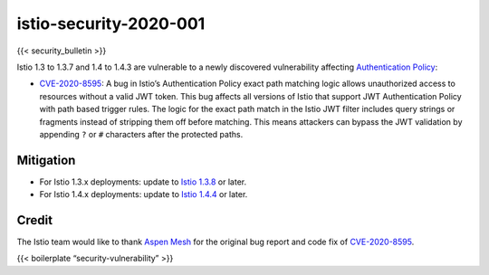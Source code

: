 istio-security-2020-001
============================
{{< security_bulletin >}}

Istio 1.3 to 1.3.7 and 1.4 to 1.4.3 are vulnerable to a newly discovered
vulnerability affecting `Authentication
Policy </docs/reference/config/security/istio.authentication.v1alpha1/#Policy>`_:

-  `CVE-2020-8595 <https://cve.mitre.org/cgi-bin/cvename.cgi?name=CVE-2020-8595>`_:
   A bug in Istio’s Authentication Policy exact path matching logic
   allows unauthorized access to resources without a valid JWT token.
   This bug affects all versions of Istio that support JWT
   Authentication Policy with path based trigger rules. The logic for
   the exact path match in the Istio JWT filter includes query strings
   or fragments instead of stripping them off before matching. This
   means attackers can bypass the JWT validation by appending ``?`` or
   ``#`` characters after the protected paths.

Mitigation
----------

-  For Istio 1.3.x deployments: update to `Istio
   1.3.8 </news/releases/1.3.x/announcing-1.3.8>`_ or later.
-  For Istio 1.4.x deployments: update to `Istio
   1.4.4 </news/releases/1.4.x/announcing-1.4.4>`_ or later.

Credit
------

The Istio team would like to thank `Aspen
Mesh <https://aspenmesh.com/2H8qf3r>`_ for the original bug report and
code fix of
`CVE-2020-8595 <https://cve.mitre.org/cgi-bin/cvename.cgi?name=CVE-2020-8595>`_.

{{< boilerplate “security-vulnerability” >}}
